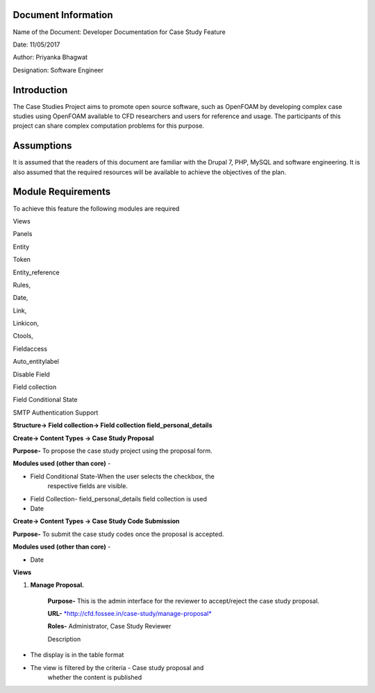 Document Information
====================

Name of the Document: Developer Documentation for Case Study Feature

Date: 11/05/2017

Author: Priyanka Bhagwat

Designation: Software Engineer

Introduction
============

The Case Studies Project aims to promote open source software, such as
OpenFOAM by developing complex case studies using OpenFOAM available to
CFD researchers and users for reference and usage. The participants of
this project can share complex computation problems for this purpose.

Assumptions
===========

It is assumed that the readers of this document are familiar with the
Drupal 7, PHP, MySQL and software engineering. It is also assumed that
the required resources will be available to achieve the objectives of
the plan.

Module Requirements
===================

To achieve this feature the following modules are required

Views

Panels

Entity

Token

Entity\_reference

Rules,

Date,

Link,

Linkicon,

Ctools,

Fieldaccess

Auto\_entitylabel

Disable Field

Field collection

Field Conditional State

SMTP Authentication Support

**Structure-> Field collection-> Field collection
field\_personal\_details**

|image0|

**Create-> Content Types -> Case Study Proposal**

**Purpose-** To propose the case study project using the proposal form.

**Modules used (other than core)** -

-  Field Conditional State-When the user selects the checkbox, the
       respective fields are visible.

-  Field Collection- field\_personal\_details field collection is used

-  Date

|image1|

**Create-> Content Types -> Case Study Code Submission**

**Purpose-** To submit the case study codes once the proposal is
accepted.

**Modules used (other than core)** -

-  Date

|image2|

**Views**

1. **Manage Proposal.**

    **Purpose-** This is the admin interface for the reviewer to
    accept/reject the case study proposal.

    **URL-**
    `*http://cfd.fossee.in/case-study/manage-proposal* <http://cfd.fossee.in/case-study/manage-proposal>`__

    **Roles-** Administrator, Case Study Reviewer

    Description

-  The display is in the table format

-  The view is filtered by the criteria - Case study proposal and
       whether the content is published

|image3|

.. |image0| image:: media/image8.png
   :width: 6.26772in
   :height: 2.51389in
.. |image1| image:: media/image5.png
   :width: 6.71875in
   :height: 5.14063in
.. |image2| image:: media/image3.png
   :width: 6.27083in
   :height: 2.38021in
.. |image3| image:: media/image7.png
   :width: 6.84375in
   :height: 4.31771in

